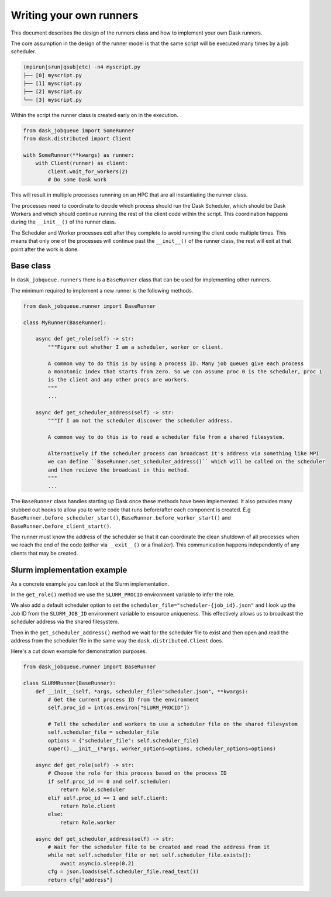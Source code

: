 Writing your own runners
========================

This document describes the design of the runners class and how to implement your own Dask runners.

The core assumption in the design of the runner model is that the same script will be executed many times by a job scheduler. 

.. code-block:: text

    (mpirun|srun|qsub|etc) -n4 myscript.py
    ├── [0] myscript.py
    ├── [1] myscript.py
    ├── [2] myscript.py
    └── [3] myscript.py

Within the script the runner class is created early on in the execution. 

.. code-block:: python

    from dask_jobqueue import SomeRunner
    from dask.distributed import Client

    with SomeRunner(**kwargs) as runner:
        with Client(runner) as client:
            client.wait_for_workers(2)
            # Do some Dask work

This will result in multiple processes runnning on an HPC that are all instantiating the runner class. 

The processes need to coordinate to decide which process should run the Dask Scheduler, which should be Dask Workers 
and which should continue running the rest of the client code within the script. This coordination happens during the 
``__init__()`` of the runner class.

The Scheduler and Worker processes exit after they complete to avoid running the client code multiple times. 
This means that only one of the processes will continue past the ``__init__()`` of the runner class, the rest will 
exit at that point after the work is done.

Base class
----------

In ``dask_jobqueue.runners`` there is a ``BaseRunner`` class that can be used for implementing other runners. 

The minimum required to implement a new runner is the following methods.

.. code-block:: python

    from dask_jobqueue.runner import BaseRunner

    class MyRunner(BaseRunner):

        async def get_role(self) -> str:
            """Figure out whether I am a scheduler, worker or client.

            A common way to do this is by using a process ID. Many job queues give each process
            a monotonic index that starts from zero. So we can assume proc 0 is the scheduler, proc 1
            is the client and any other procs are workers.
            """
            ...

        async def get_scheduler_address(self) -> str:
            """If I am not the scheduler discover the scheduler address.

            A common way to do this is to read a scheduler file from a shared filesystem.

            Alternatively if the scheduler process can broadcast it's address via something like MPI
            we can define ``BaseRunner.set_scheduler_address()`` which will be called on the scheduler 
            and then recieve the broadcast in this method.
            """
            ...

The ``BaseRunner`` class handles starting up Dask once these methods have been implemented. 
It also provides many stubbed out hooks to allow you to write code that runs before/after each component is created. 
E.g ``BaseRunner.before_scheduler_start()``, ``BaseRunner.before_worker_start()`` and ``BaseRunner.before_client_start()``.

The runner must know the address of the scheduler so that it can coordinate the clean shutdown of all processes when we 
reach the end of the code (either via ``__exit__()`` or a finalizer). This communication happens independently of 
any clients that may be created.

Slurm implementation example
----------------------------

As a concrete example you can look at the Slurm implementation.

In the ``get_role()`` method we use the ``SLURM_PROCID`` environment variable to infer the role.

We also add a default scheduler option to set the ``scheduler_file="scheduler-{job_id}.json"`` and I look up the 
Job ID from the ``SLURM_JOB_ID`` environment variable to ensource uniqueness. This effectively allows us to broadcast 
the scheduler address via the shared filesystem.

Then in the ``get_scheduler_address()`` method we wait for the scheduler file to exist and then open and read the 
address from the scheduler file in the same way the ``dask.distributed.Client`` does. 

Here's a cut down example for demonstration purposes.


.. code-block:: python

    from dask_jobqueue.runner import BaseRunner

    class SLURMRunner(BaseRunner):
        def __init__(self, *args, scheduler_file="scheduler.json", **kwargs):
            # Get the current process ID from the environment
            self.proc_id = int(os.environ["SLURM_PROCID"])

            # Tell the scheduler and workers to use a scheduler file on the shared filesystem
            self.scheduler_file = scheduler_file
            options = {"scheduler_file": self.scheduler_file}
            super().__init__(*args, worker_options=options, scheduler_options=options)

        async def get_role(self) -> str:
            # Choose the role for this process based on the process ID 
            if self.proc_id == 0 and self.scheduler:
                return Role.scheduler
            elif self.proc_id == 1 and self.client:
                return Role.client
            else:
                return Role.worker

        async def get_scheduler_address(self) -> str:
            # Wait for the scheduler file to be created and read the address from it
            while not self.scheduler_file or not self.scheduler_file.exists():
                await asyncio.sleep(0.2)
            cfg = json.loads(self.scheduler_file.read_text())
            return cfg["address"]

